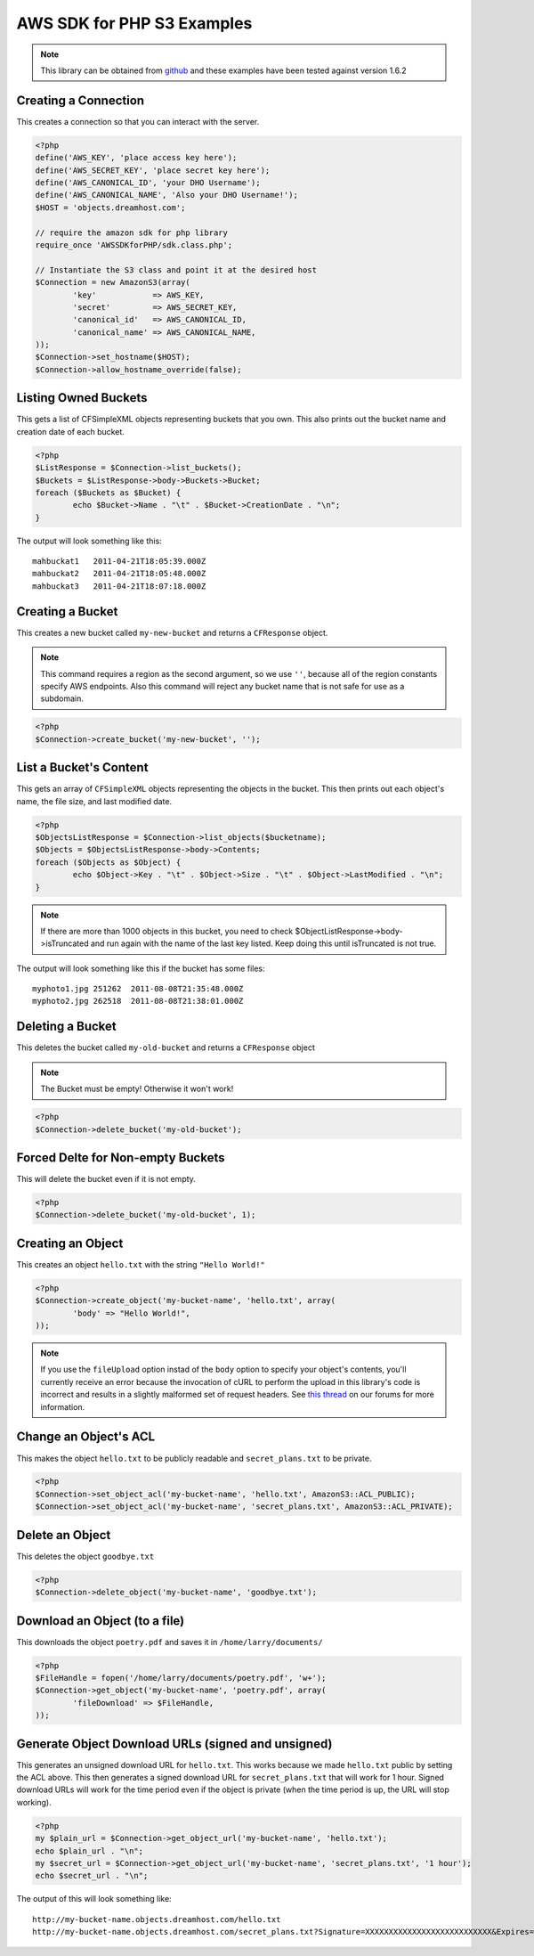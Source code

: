 .. _php:

AWS SDK for PHP S3 Examples
===========================

.. note::

    This library can be obtained from `github <https://github.com/amazonwebservices/aws-sdk-for-php.git>`_
    and these examples have been tested against version 1.6.2


Creating a Connection
---------------------

This creates a connection so that you can interact with the server.

.. code-block:: php

    <?php
    define('AWS_KEY', 'place access key here');
    define('AWS_SECRET_KEY', 'place secret key here');
    define('AWS_CANONICAL_ID', 'your DHO Username');
    define('AWS_CANONICAL_NAME', 'Also your DHO Username!');
    $HOST = 'objects.dreamhost.com';

    // require the amazon sdk for php library
    require_once 'AWSSDKforPHP/sdk.class.php';

    // Instantiate the S3 class and point it at the desired host
    $Connection = new AmazonS3(array(
            'key'            => AWS_KEY,
            'secret'         => AWS_SECRET_KEY,
            'canonical_id'   => AWS_CANONICAL_ID,
            'canonical_name' => AWS_CANONICAL_NAME,
    ));
    $Connection->set_hostname($HOST);
    $Connection->allow_hostname_override(false);


Listing Owned Buckets
---------------------
This gets a list of CFSimpleXML objects representing buckets that you
own.  This also prints out the bucket name and creation date of each
bucket.

.. code-block:: php

    <?php
    $ListResponse = $Connection->list_buckets();
    $Buckets = $ListResponse->body->Buckets->Bucket;
    foreach ($Buckets as $Bucket) {
            echo $Bucket->Name . "\t" . $Bucket->CreationDate . "\n";
    }

The output will look something like this::

   mahbuckat1	2011-04-21T18:05:39.000Z
   mahbuckat2	2011-04-21T18:05:48.000Z
   mahbuckat3	2011-04-21T18:07:18.000Z


Creating a Bucket
-----------------

This creates a new bucket called ``my-new-bucket`` and returns a
``CFResponse`` object.

.. note::

   This command requires a region as the second argument,
   so we use ``''``, because all of the region constants specify
   AWS endpoints.  Also this command will reject any bucket name that is not
   safe for use as a subdomain.

.. code-block:: php

    <?php
    $Connection->create_bucket('my-new-bucket', '');


List a Bucket's Content
-----------------------

This gets an array of ``CFSimpleXML`` objects representing the objects
in the bucket. This then prints out each object's name, the file size,
and last modified date.

.. code-block:: php

    <?php
    $ObjectsListResponse = $Connection->list_objects($bucketname);
    $Objects = $ObjectsListResponse->body->Contents;
    foreach ($Objects as $Object) {
            echo $Object->Key . "\t" . $Object->Size . "\t" . $Object->LastModified . "\n";
    }

.. note::

   If there are more than 1000 objects in this bucket,
   you need to check $ObjectListResponse->body->isTruncated
   and run again with the name of the last key listed.
   Keep doing this until isTruncated is not true.

The output will look something like this if the bucket has some files::

   myphoto1.jpg	251262	2011-08-08T21:35:48.000Z
   myphoto2.jpg	262518	2011-08-08T21:38:01.000Z


Deleting a Bucket
-----------------

This deletes the bucket called ``my-old-bucket`` and returns a
``CFResponse`` object

.. note::

   The Bucket must be empty! Otherwise it won't work!

.. code-block:: php

    <?php
    $Connection->delete_bucket('my-old-bucket');


Forced Delte for Non-empty Buckets
----------------------------------

This will delete the bucket even if it is not empty.

.. code-block:: php

    <?php
    $Connection->delete_bucket('my-old-bucket', 1);


Creating an Object
------------------

This creates an object ``hello.txt`` with the string ``"Hello World!"``

.. code-block:: php

    <?php
    $Connection->create_object('my-bucket-name', 'hello.txt', array(
            'body' => "Hello World!",
    ));

.. note::

    If you use the ``fileUpload`` option instad of the ``body`` option to
    specify	your object's contents, you'll currently receive an error because
    the invocation of cURL to perform the upload in this library's code is
    incorrect and results in a slightly malformed set of request headers.  See
    `this thread <https://discussion.dreamhost.com/thread-136035.html>`_ on
    our forums for more information.


Change an Object's ACL
----------------------

This makes the object ``hello.txt`` to be publicly readable and
``secret_plans.txt`` to be private.

.. code-block:: php

    <?php
    $Connection->set_object_acl('my-bucket-name', 'hello.txt', AmazonS3::ACL_PUBLIC);
    $Connection->set_object_acl('my-bucket-name', 'secret_plans.txt', AmazonS3::ACL_PRIVATE);


Delete an Object
----------------

This deletes the object ``goodbye.txt``

.. code-block:: php

    <?php
    $Connection->delete_object('my-bucket-name', 'goodbye.txt');


Download an Object (to a file)
------------------------------

This downloads the object ``poetry.pdf`` and saves it in
``/home/larry/documents/``

.. code-block:: php

    <?php
    $FileHandle = fopen('/home/larry/documents/poetry.pdf', 'w+');
    $Connection->get_object('my-bucket-name', 'poetry.pdf', array(
            'fileDownload' => $FileHandle,
    ));


Generate Object Download URLs (signed and unsigned)
---------------------------------------------------

This generates an unsigned download URL for ``hello.txt``.
This works because we made ``hello.txt`` public by setting
the ACL above. This then generates a signed download URL
for ``secret_plans.txt`` that will work for 1 hour.
Signed download URLs will work for the time period even
if the object is private (when the time period is up,
the URL will stop working).

.. code-block:: php

    <?php
    my $plain_url = $Connection->get_object_url('my-bucket-name', 'hello.txt');
    echo $plain_url . "\n";
    my $secret_url = $Connection->get_object_url('my-bucket-name', 'secret_plans.txt', '1 hour');
    echo $secret_url . "\n";

The output of this will look something like::

   http://my-bucket-name.objects.dreamhost.com/hello.txt
   http://my-bucket-name.objects.dreamhost.com/secret_plans.txt?Signature=XXXXXXXXXXXXXXXXXXXXXXXXXXX&Expires=1316027075&AWSAccessKeyId=XXXXXXXXXXXXXXXXXXX

.. meta::
    :labels: PHP S3
